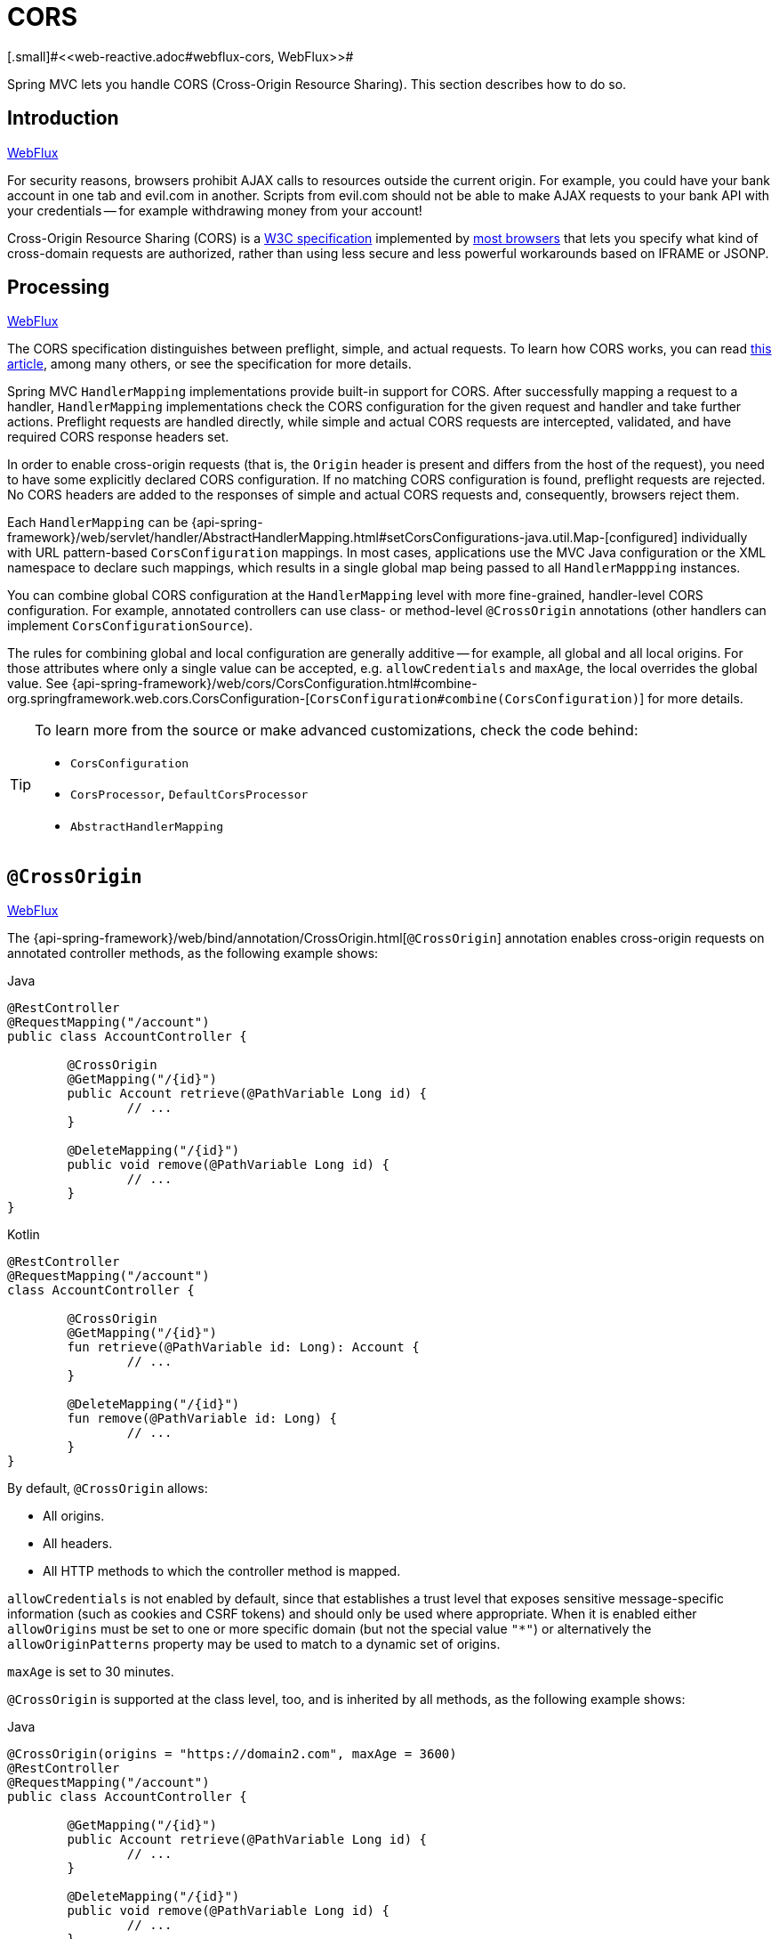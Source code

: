 [[mvc-cors]]
= CORS
[.small]#<<web-reactive.adoc#webflux-cors, WebFlux>>#

Spring MVC lets you handle CORS (Cross-Origin Resource Sharing). This section
describes how to do so.




[[mvc-cors-intro]]
== Introduction
[.small]#<<web-reactive.adoc#webflux-cors-intro, WebFlux>>#

For security reasons, browsers prohibit AJAX calls to resources outside the current origin.
For example, you could have your bank account in one tab and evil.com in another. Scripts
from evil.com should not be able to make AJAX requests to your bank API with your
credentials -- for example withdrawing money from your account!

Cross-Origin Resource Sharing (CORS) is a https://www.w3.org/TR/cors/[W3C specification]
implemented by https://caniuse.com/#feat=cors[most browsers] that lets you specify
what kind of cross-domain requests are authorized, rather than using less secure and less
powerful workarounds based on IFRAME or JSONP.




[[mvc-cors-processing]]
== Processing
[.small]#<<web-reactive.adoc#webflux-cors-processing, WebFlux>>#

The CORS specification distinguishes between preflight, simple, and actual requests.
To learn how CORS works, you can read
https://developer.mozilla.org/en-US/docs/Web/HTTP/CORS[this article], among
many others, or see the specification for more details.

Spring MVC `HandlerMapping` implementations provide built-in support for CORS. After successfully
mapping a request to a handler, `HandlerMapping` implementations check the CORS configuration for the
given request and handler and take further actions. Preflight requests are handled
directly, while simple and actual CORS requests are intercepted, validated, and have
required CORS response headers set.

In order to enable cross-origin requests (that is, the `Origin` header is present and
differs from the host of the request), you need to have some explicitly declared CORS
configuration. If no matching CORS configuration is found, preflight requests are
rejected. No CORS headers are added to the responses of simple and actual CORS requests
and, consequently, browsers reject them.

Each `HandlerMapping` can be
{api-spring-framework}/web/servlet/handler/AbstractHandlerMapping.html#setCorsConfigurations-java.util.Map-[configured]
individually with URL pattern-based `CorsConfiguration` mappings. In most cases, applications
use the MVC Java configuration or the XML namespace to declare such mappings, which results
in a single global map being passed to all `HandlerMappping` instances.

You can combine global CORS configuration at the `HandlerMapping` level with more
fine-grained, handler-level CORS configuration. For example, annotated controllers can use
class- or method-level `@CrossOrigin` annotations (other handlers can implement
`CorsConfigurationSource`).

The rules for combining global and local configuration are generally additive -- for example,
all global and all local origins. For those attributes where only a single value can be
accepted, e.g. `allowCredentials` and `maxAge`, the local overrides the global value. See
{api-spring-framework}/web/cors/CorsConfiguration.html#combine-org.springframework.web.cors.CorsConfiguration-[`CorsConfiguration#combine(CorsConfiguration)`]
for more details.

[TIP]
====
To learn more from the source or make advanced customizations, check the code behind:

* `CorsConfiguration`
* `CorsProcessor`, `DefaultCorsProcessor`
* `AbstractHandlerMapping`
====




[[mvc-cors-controller]]
== `@CrossOrigin`
[.small]#<<web-reactive.adoc#webflux-cors-controller, WebFlux>>#

The {api-spring-framework}/web/bind/annotation/CrossOrigin.html[`@CrossOrigin`]
annotation enables cross-origin requests on annotated controller methods,
as the following example shows:

[source,java,indent=0,subs="verbatim,quotes",role="primary"]
.Java
----
	@RestController
	@RequestMapping("/account")
	public class AccountController {

		@CrossOrigin
		@GetMapping("/{id}")
		public Account retrieve(@PathVariable Long id) {
			// ...
		}

		@DeleteMapping("/{id}")
		public void remove(@PathVariable Long id) {
			// ...
		}
	}
----
[source,kotlin,indent=0,subs="verbatim,quotes",role="secondary"]
.Kotlin
----
	@RestController
	@RequestMapping("/account")
	class AccountController {

		@CrossOrigin
		@GetMapping("/{id}")
		fun retrieve(@PathVariable id: Long): Account {
			// ...
		}

		@DeleteMapping("/{id}")
		fun remove(@PathVariable id: Long) {
			// ...
		}
	}
----

By default, `@CrossOrigin` allows:

* All origins.
* All headers.
* All HTTP methods to which the controller method is mapped.

`allowCredentials` is not enabled by default, since that establishes a trust level
that exposes sensitive message-specific information (such as cookies and CSRF tokens) and
should only be used where appropriate. When it is enabled either `allowOrigins` must be
set to one or more specific domain (but not the special value `"*"`) or alternatively
the `allowOriginPatterns` property may be used to match to a dynamic set of origins.

`maxAge` is set to 30 minutes.

`@CrossOrigin` is supported at the class level, too, and is inherited by all methods,
as the following example shows:

[source,java,indent=0,subs="verbatim,quotes",role="primary"]
.Java
----
@CrossOrigin(origins = "https://domain2.com", maxAge = 3600)
@RestController
@RequestMapping("/account")
public class AccountController {

	@GetMapping("/{id}")
	public Account retrieve(@PathVariable Long id) {
		// ...
	}

	@DeleteMapping("/{id}")
	public void remove(@PathVariable Long id) {
		// ...
	}
}
----
[source,kotlin,indent=0,subs="verbatim,quotes",role="secondary"]
.Kotlin
----
	@CrossOrigin(origins = ["https://domain2.com"], maxAge = 3600)
	@RestController
	@RequestMapping("/account")
	class AccountController {

		@GetMapping("/{id}")
		fun retrieve(@PathVariable id: Long): Account {
			// ...
		}

		@DeleteMapping("/{id}")
		fun remove(@PathVariable id: Long) {
			// ...
		}
----

You can use `@CrossOrigin` at both the class level and the method level,
as the following example shows:

[source,java,indent=0,subs="verbatim,quotes",role="primary"]
.Java
----
	@CrossOrigin(maxAge = 3600)
	@RestController
	@RequestMapping("/account")
	public class AccountController {

		@CrossOrigin("https://domain2.com")
		@GetMapping("/{id}")
		public Account retrieve(@PathVariable Long id) {
			// ...
		}

		@DeleteMapping("/{id}")
		public void remove(@PathVariable Long id) {
			// ...
		}
	}
----
[source,kotlin,indent=0,subs="verbatim,quotes",role="secondary"]
.Kotlin
----
	@CrossOrigin(maxAge = 3600)
	@RestController
	@RequestMapping("/account")
	class AccountController {

		@CrossOrigin("https://domain2.com")
		@GetMapping("/{id}")
		fun retrieve(@PathVariable id: Long): Account {
			// ...
		}

		@DeleteMapping("/{id}")
		fun remove(@PathVariable id: Long) {
			// ...
		}
	}
----




[[mvc-cors-global]]
== Global Configuration
[.small]#<<web-reactive.adoc#webflux-cors-global, WebFlux>>#

In addition to fine-grained, controller method level configuration, you probably want to
define some global CORS configuration, too. You can set URL-based `CorsConfiguration`
mappings individually on any `HandlerMapping`. Most applications, however, use the
MVC Java configuration or the MVC XML namespace to do that.

By default, global configuration enables the following:

* All origins.
* All headers.
* `GET`, `HEAD`, and `POST` methods.


`allowCredentials` is not enabled by default, since that establishes a trust level
that exposes sensitive message-specific information (such as cookies and CSRF tokens) and
should only be used where appropriate. When it is enabled either `allowOrigins` must be
set to one or more specific domain (but not the special value `"*"`) or alternatively
the `allowOriginPatterns` property may be used to match to a dynamic set of origins.

`maxAge` is set to 30 minutes.



[[mvc-cors-global-java]]
=== Java Configuration
[.small]#<<web-reactive.adoc#webflux-cors-global, WebFlux>>#

To enable CORS in the MVC Java config, you can use the `CorsRegistry` callback,
as the following example shows:

[source,java,indent=0,subs="verbatim,quotes",role="primary"]
.Java
----
	@Configuration
	@EnableWebMvc
	public class WebConfig implements WebMvcConfigurer {

		@Override
		public void addCorsMappings(CorsRegistry registry) {

			registry.addMapping("/api/**")
				.allowedOrigins("https://domain2.com")
				.allowedMethods("PUT", "DELETE")
				.allowedHeaders("header1", "header2", "header3")
				.exposedHeaders("header1", "header2")
				.allowCredentials(true).maxAge(3600);

			// Add more mappings...
		}
	}
----
[source,kotlin,indent=0,subs="verbatim,quotes",role="secondary"]
.Kotlin
----
	@Configuration
	@EnableWebMvc
	class WebConfig : WebMvcConfigurer {

		override fun addCorsMappings(registry: CorsRegistry) {

			registry.addMapping("/api/**")
					.allowedOrigins("https://domain2.com")
					.allowedMethods("PUT", "DELETE")
					.allowedHeaders("header1", "header2", "header3")
					.exposedHeaders("header1", "header2")
					.allowCredentials(true).maxAge(3600)

			// Add more mappings...
		}
	}
----



[[mvc-cors-global-xml]]
=== XML Configuration

To enable CORS in the XML namespace, you can use the `<mvc:cors>` element,
as the following example shows:

[source,xml,indent=0,subs="verbatim"]
----
<mvc:cors>

	<mvc:mapping path="/api/**"
		allowed-origins="https://domain1.com, https://domain2.com"
		allowed-methods="GET, PUT"
		allowed-headers="header1, header2, header3"
		exposed-headers="header1, header2" allow-credentials="true"
		max-age="123" />

	<mvc:mapping path="/resources/**"
		allowed-origins="https://domain1.com" />

</mvc:cors>
----




[[mvc-cors-filter]]
== CORS Filter
[.small]#<<webflux-cors.adoc#webflux-cors-webfilter, WebFlux>>#

You can apply CORS support through the built-in
{api-spring-framework}/web/filter/CorsFilter.html[`CorsFilter`].

NOTE: If you try to use the `CorsFilter` with Spring Security, keep in mind that
Spring Security has
https://docs.spring.io/spring-security/site/docs/current/reference/htmlsingle/#cors[built-in support]
for CORS.

To configure the filter, pass a
`CorsConfigurationSource` to its constructor, as the following example shows:

[source,java,indent=0,subs="verbatim",role="primary"]
.Java
----
	CorsConfiguration config = new CorsConfiguration();

	// Possibly...
	// config.applyPermitDefaultValues()

	config.setAllowCredentials(true);
	config.addAllowedOrigin("https://domain1.com");
	config.addAllowedHeader("*");
	config.addAllowedMethod("*");

	UrlBasedCorsConfigurationSource source = new UrlBasedCorsConfigurationSource();
	source.registerCorsConfiguration("/**", config);

	CorsFilter filter = new CorsFilter(source);
----
[source,kotlin,indent=0,subs="verbatim",role="secondary"]
.Kotlin
----
	val config = CorsConfiguration()

	// Possibly...
	// config.applyPermitDefaultValues()

	config.allowCredentials = true
	config.addAllowedOrigin("https://domain1.com")
	config.addAllowedHeader("*")
	config.addAllowedMethod("*")

	val source = UrlBasedCorsConfigurationSource()
	source.registerCorsConfiguration("/**", config)

	val filter = CorsFilter(source)
----
